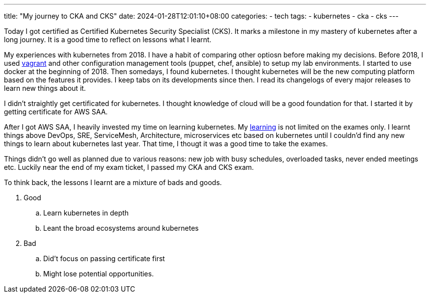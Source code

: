 ---
title: "My journey to CKA and CKS"
date: 2024-01-28T12:01:10+08:00
categories:
- tech
tags:
- kubernetes
- cka
- cks
---

Today I got certified as Certified Kubernetes Security Specialist (CKS). It marks a milestone in my mastery of kubernetes after a long journey. It is a good time to reflect on lessons what I learnt.

My experiences with kubernetes from 2018. I have a habit of comparing other optiosn before making my decisions. Before 2018, I used https://github.com/jackliusr/vagrantfiles[vagrant] and other configuration management tools (puppet, chef, ansible) to setup my lab environments. I started to use docker at the beginning of 2018. Then somedays, I found kubernetes. I thought kubernetes will be the new computing platform based on the features it provides. I keep tabs on its developments since then. I read its changelogs of every major releases to learn new things about it. 

I didn't straightly get certificated for kubernetes. I thought knowledge of cloud will be a good foundation for that. I started it by getting certificate for AWS SAA. 

After I got AWS SAA, I heavily invested my time on learning kubernetes. My https://github.com/jackliusr/k8s[learning] is not limited on the exames only. I learnt things above DevOps, SRE, ServiceMesh, Architecture, microservices etc based on kubernetes until I couldn'd find any new things to learn about kubernetes last year.  That time, I thougt it was a good time to take the exames.

Things didn't go well as planned due to various reasons: new job with busy schedules, overloaded tasks, never ended meetings etc. Luckily near the end of my exam ticket, I passed my CKA and CKS exam. 

To think back, the lessons I learnt are a mixture of bads and goods.

. Good
.. Learn kubernetes in depth
.. Leant the broad ecosystems around kubernetes
. Bad
.. Did't focus on passing certificate first
.. Might lose potential opportunities.